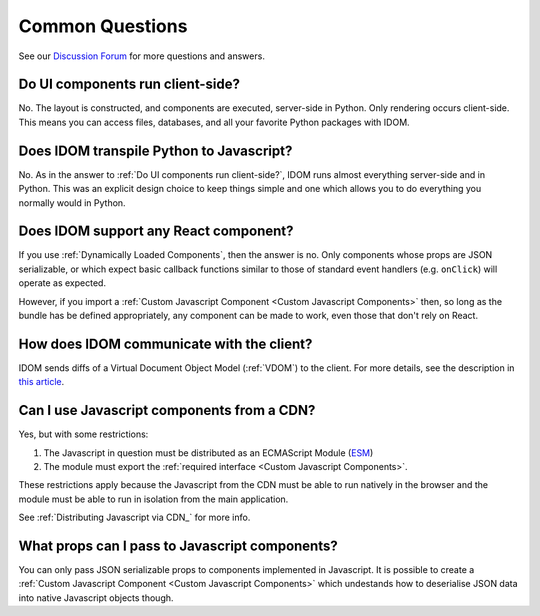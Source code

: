 Common Questions
================

See our `Discussion Forum <https://github.com/idom-team/idom/discussions>`__ for more
questions and answers.


Do UI components run client-side?
---------------------------------

No. The layout is constructed, and components are executed, server-side in Python. Only
rendering occurs client-side. This means you can access files, databases, and all your
favorite Python packages with IDOM.


Does IDOM transpile Python to Javascript?
-----------------------------------------

No. As in the answer to :ref:`Do UI components run client-side?`, IDOM runs almost
everything server-side and in Python. This was an explicit design choice to keep things
simple and one which allows you to do everything you normally would in Python.


Does IDOM support any React component?
--------------------------------------

If you use :ref:`Dynamically Loaded Components`, then the answer is no. Only components
whose props are JSON serializable, or which expect basic callback functions similar to
those of standard event handlers (e.g. ``onClick``) will operate as expected.

However, if you import a :ref:`Custom Javascript Component <Custom Javascript Components>`
then, so long as the bundle has be defined appropriately, any component can be made to
work, even those that don't rely on React.


How does IDOM communicate with the client?
------------------------------------------

IDOM sends diffs of a Virtual Document Object Model (:ref:`VDOM`) to the
client. For more details, see the description in
`this article <https://ryanmorshead.com/articles/2021/idom-react-but-its-python/article/#virtual-document-object-model>`__.


Can I use Javascript components from a CDN?
-------------------------------------------

Yes, but with some restrictions:

1. The Javascript in question must be distributed as an ECMAScript Module
   (`ESM <https://hacks.mozilla.org/2018/03/es-modules-a-cartoon-deep-dive/>`__)
2. The module must export the :ref:`required interface <Custom Javascript Components>`.

These restrictions apply because the Javascript from the CDN must be able to run
natively in the browser and the module must be able to run in isolation from the main
application.

See :ref:`Distributing Javascript via CDN_` for more info.


What props can I pass to Javascript components?
-----------------------------------------------

You can only pass JSON serializable props to components implemented in Javascript. It is
possible to create a :ref:`Custom Javascript Component <Custom Javascript Components>`
which undestands how to deserialise JSON data into native Javascript objects though.
